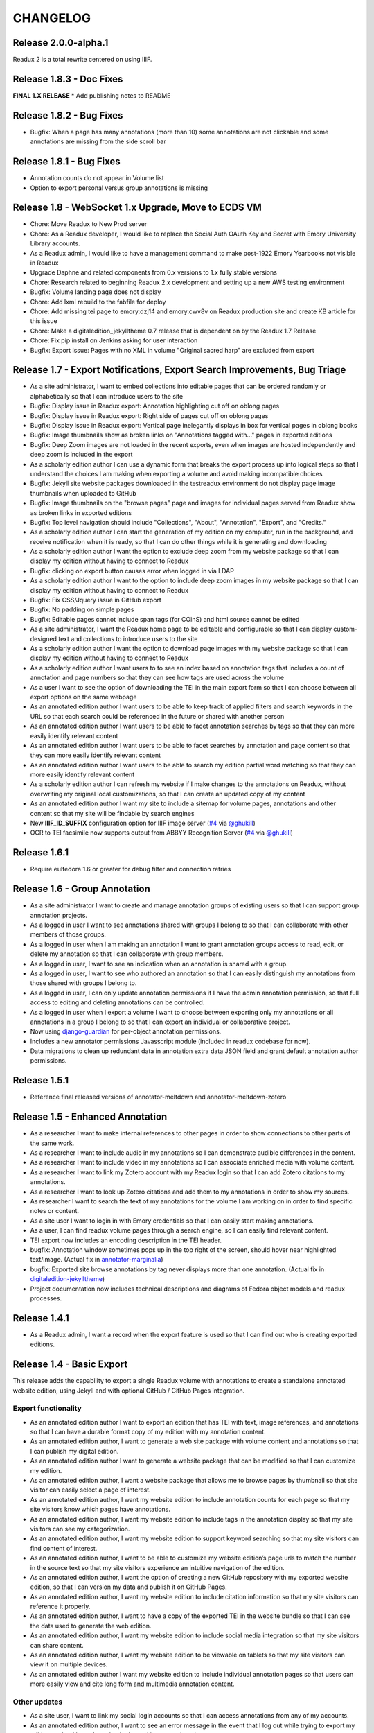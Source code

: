 .. _CHANGELOG:

CHANGELOG
=========
Release 2.0.0-alpha.1
---------------------
Readux 2 is a total rewrite centered on using IIIF.

Release 1.8.3 - Doc Fixes
-------------------------
**FINAL 1.X RELEASE**
* Add publishing notes to README

Release 1.8.2 - Bug Fixes
-------------------------
* Bugfix: When a page has many annotations (more than 10) some
  annotations are not clickable and some annotations are missing from
  the side scroll bar

Release 1.8.1 - Bug Fixes
-------------------------
* Annotation counts do not appear in Volume list
* Option to export personal versus group annotations is missing

Release 1.8 - WebSocket 1.x Upgrade, Move to ECDS VM
----------------------------------------------------
* Chore: Move Readux to New Prod server
* Chore: As a Readux developer, I would like to replace the Social Auth
  OAuth Key and Secret with Emory University Library accounts.
* As a Readux admin, I would like to have a management command to make
  post-1922 Emory Yearbooks not visible in Readux
* Upgrade Daphne and related components from 0.x versions to 1.x fully
  stable versions
* Chore: Research related to beginning Readux 2.x development and setting
  up a new AWS testing environment
* Bugfix: Volume landing page does not display
* Chore: Add lxml rebuild to the fabfile for deploy
* Chore: Add missing tei page to emory:dzj14 and emory:cwv8v on Readux
  production site and create KB article for this issue
* Chore: Make a digitaledition_jekylltheme 0.7 release that is dependent
  on by the Readux 1.7 Release
* Chore: Fix pip install on Jenkins asking for user interaction
* Bugfix: Export issue: Pages with no XML in volume "Original sacred harp"
  are excluded from export

Release 1.7 - Export Notifications, Export Search Improvements, Bug Triage
--------------------------------------------------------------------------
* As a site administrator, I want to embed collections into editable pages
  that can be ordered randomly or alphabetically so that I can introduce
  users to the site
* Bugfix: Display issue in Readux export: Annotation highlighting cut off
  on oblong pages
* Bugfix: Display issue in Readux export: Right side of pages cut off on
  oblong pages
* Bugfix: Display issue in Readux export: Vertical page inelegantly displays
  in box for vertical pages in oblong books
* Bugfix: Image thumbnails show as broken links on "Annotations tagged
  with..." pages in exported editions
* Bugfix: Deep Zoom images are not loaded in the recent exports, even when
  images are hosted independently and deep zoom is included in the export
* As a scholarly edition author I can use a dynamic form that breaks the
  export process up into logical steps so that I understand the choices
  I am making when exporting a volume and avoid making incompatible choices
* Bugfix: Jekyll site website packages downloaded in the testreadux
  environment do not display page image thumbnails when uploaded to GitHub
* Bugfix: Image thumbnails on the "browse pages" page and images for
  individual pages served from Readux show as broken links in exported
  editions
* Bugfix: Top level navigation should include "Collections", "About",
  "Annotation", "Export", and "Credits."
* As a scholarly edition author I can start the generation of my edition
  on my computer, run in the background, and receive notification when it
  is ready, so that I can do other things while it is generating and
  downloading
* As a scholarly edition author I want the option to exclude deep zoom
  from my website package so that I can display my edition without having
  to connect to Readux
* Bugfix: clicking on export button causes error when logged in via LDAP
* As a scholarly edition author I want to the option to include deep
  zoom images in my website package so that I can display my edition
  without having to connect to Readux
* Bugfix: Fix CSS/Jquery issue in GitHub export
* Bugfix: No padding on simple pages
* Bugfix: Editable pages cannot include span tags (for COinS) and html
  source cannot be edited
* As a site administrator, I want the Readux home page to be editable
  and configurable so that I can display custom-designed text and collections
  to introduce users to the site
* As a scholarly edition author I want the option to download page images
  with my website package so that I can display my edition without having
  to connect to Readux
* As a scholarly edition author I want users to to see an index based on
  annotation tags that includes a count of annotation and page numbers so
  that they can see how tags are used across the volume
* As a user I want to see the option of downloading the TEI in the main
  export form so that I can choose between all export options on the same
  webpage
* As an annotated edition author I want users to be able to keep track of
  applied filters and search keywords in the URL so that each search could
  be referenced in the future or shared with another person
* As an annotated edition author I want users to be able to facet
  annotation searches by tags so that they can more easily identify
  relevant content
* As an annotated edition author I want users to be able to facet
  searches by annotation and page content so that they can more easily
  identify relevant content
* As an annotated edition author I want users to be able to search my
  edition partial word matching so that they can more easily identify
  relevant content
* As a scholarly edition author I can refresh my website if I make changes
  to the annotations on Readux, without overwriting my original local
  customizations, so that  I can create an updated copy of my content
* As an annotated edition author I want my site to include a sitemap for
  volume pages, annotations and other content so that my site will be
  findable by search engines
* New **IIIF_ID_SUFFIX** configuration option for IIIF image server
  (`#4 <https://github.com/emory-libraries/readux/pull/4>`_ via
  `@ghukill <https://github.com/ghukill>`_)
* OCR to TEI facsimile now supports output from ABBYY Recognition
  Server (`#4 <https://github.com/emory-libraries/readux/pull/4>`_
  via `@ghukill <https://github.com/ghukill>`_)

Release 1.6.1
-------------

* Require eulfedora 1.6 or greater for debug filter and connection retries

Release 1.6 - Group Annotation
------------------------------

* As a site administrator I want to create and manage annotation groups
  of existing users so that I can support group annotation projects.
* As a logged in user I want to see annotations shared with groups I
  belong to so that I can collaborate with other members of those groups.
* As a logged in user when I am making an annotation I want to grant
  annotation groups access to read, edit, or delete my annotation so
  that I can collaborate with group members.
* As a logged in user, I want to see an indication when an annotation
  is shared with a group.
* As a logged in user, I want to see who authored an annotation so that
  I can easily distinguish my annotations from those shared with groups
  I belong to.
* As a logged in user, I can only update annotation permissions if
  I have the admin annotation permission, so that full access to editing
  and deleting annotations can be controlled.
* As a logged in user when I export a volume I want to choose between
  exporting only my annotations or all annotations in a group I belong
  to so that I can export an individual or collaborative project.
* Now using `django-guardian <https://github.com/django-guardian/django-guardian>`_
  for per-object annotation permissions.
* Includes a new annotator permissions Javasscript module (included in
  readux codebase for now).
* Data migrations to clean up redundant data in annotation extra data
  JSON field and grant default annotation author permissions.

Release 1.5.1
-------------

* Reference final released versions of annotator-meltdown and
  annotator-meltdown-zotero

Release 1.5 - Enhanced Annotation
---------------------------------

* As a researcher I want to make internal references to other pages in
  order to show connections to other parts of the same work.
* As a researcher I want to include audio in my annotations so I can
  demonstrate audible differences in the content.
* As a researcher I want to include video in my annotations so I can
  associate enriched media with volume content.
* As a researcher I want to link my Zotero account with my Readux login
  so that I can add Zotero citations to my annotations.
* As a researcher I want to look up Zotero citations and add them to my
  annotations in order to show my sources.
* As researcher I want to search the text of my annotations for the
  volume I am working on in order to find specific notes or content.
* As a site user I want to login in with Emory credentials so that
  I can easily start making annotations.
* As a user, I can find readux volume pages through a search engine,
  so I can easily find relevant content.
* TEI export now includes an encoding description in the TEI header.
* bugfix: Annotation window sometimes pops up in the top right of the
  screen, should hover near highlighted text/image.  (Actual fix in
  `annotator-marginalia <http://emory-lits-labs.github.io/annotator-marginalia/>`_)
* bugfix: Exported site browse annotations by tag never displays more
  than one annotation. (Actual fix in `digitaledition-jekylltheme <https://github.com/emory-libraries-ecds/digitaledition-jekylltheme>`_)
* Project documentation now includes technical descriptions and diagrams
  of Fedora object models and readux processes.

Release 1.4.1
-------------

* As a Readux admin, I want a record when the export feature is used so
  that I can find out who is creating exported editions.

Release 1.4 - Basic Export
--------------------------

This release adds the capability to export a single Readux volume with
annotations to create a standalone annotated website edition, using
Jekyll and with optional GitHub / GitHub Pages integration.


Export functionality
^^^^^^^^^^^^^^^^^^^^

* As an annotated edition author I want to export an edition that has TEI
  with text, image references, and annotations so that I can have a
  durable format copy of my edition with my annotation content.
* As an annotated edition author, I want to generate a web site package
  with volume content and annotations so that I can publish my digital
  edition.
* As an annotated edition author I want to generate a website package that
  can be modified so that I can customize my edition.
* As an annotated edition author, I want a website package that allows me
  to browse pages by thumbnail so that site visitor can easily select a
  page of interest.
* As an annotated edition author, I want my website edition to include
  annotation counts for each page so that my site visitors know which
  pages have annotations.
* As an annotated edition author, I want my website edition to include
  tags in the annotation display so that my site visitors can see my
  categorization.
* As an annotated edition author, I want my website edition to support
  keyword searching so that my site visitors can find content of
  interest.
* As an annotated edition author, I want to be able to customize my
  website edition’s page urls to match the number in the source text so
  that my site visitors experience an intuitive navigation of the
  edition.
* As an annotated edition author, I want the option of creating a new
  GitHub repository with my exported website edition, so that I can
  version my data and publish it on GitHub Pages.
* As an annotated edition author, I want my website edition to include
  citation information so that my site visitors can reference it properly.
* As an annotated edition author, I want to have a copy of the exported
  TEI in the website bundle so that I can see the data used to generate
  the web edition.
* As an annotated edition author, I want my website edition to include
  social media integration so that my site visitors can share content.
* As an annotated edition author, I want my website edition to be viewable
  on tablets so that my site visitors can view it on multiple devices.
* As an annotated edition author I want my website edition to include
  individual annotation pages so that users can more easily view and
  cite long form and multimedia annotation content.

Other updates
^^^^^^^^^^^^^

* As a site user, I want to link my social login accounts so that I can
  access annotations from any of my accounts.
* As an annotated edition author, I want to see an error message in the
  event that I log out while trying to export my edition so that I know
  I need to be logged in to complete the export.
* As a site user I want to see a permanent url on the pages for volume
  and single-page so that I can make stable references.
* Update latest 3.x Bootstrap and django-eultheme 1.2.1


Release 1.3.7
-------------

* As a site administrator I want to include video content in site pages
  so that I can share dynamic content like screencasts.

Release 1.3.6
-------------

* Improved regenerate-id logic for OCR, use a readux image url when
  generating page TEI.

Release 1.3.5
-------------

* Proxy all IIIF image requests through the application, to handle
  IIIF server that is not externally accessible.

Release 1.3.4
-------------

* bugfix: collection detail pagination navigation
* bugfix: id generation error in OCR/TEI xml
* Improved page mismatch detection when generating TEI from OCR
* Revised placeholder page images for covers and volume browse
* Modify update_page_arks manage command to handle the large number
  of page arks in production

Release 1.3.3
-------------

* bugfix: collection detail pagination display
* bugfix: correct page absolute url, esp. for use in annotation uris

Release 1.3 - Simple Annotation
-------------------------------

TEI Facsimile
^^^^^^^^^^^^^
* As a system administrator, I want to run a script to generate TEI
  facsimile for volumes that have pages loaded, so that I can work with
  OCR content in a standardized format.
* As a user I would like to view the TEI underlying the page view and
  annotation, so that I can understand more about how it works, and to
  understand how to use facsimile data.
* As a researcher I want to see a view of the TEI underlying the page
  view and annotation that excludes OCR for barcodes so that I can
  focus on facsimile data of scholarly importance.

Display improvements
^^^^^^^^^^^^^^^^^^^^
* As a user, I want to navigate from page view to page view without
  having to scroll down to each page view, so that I have a better
  reading experience.
* As a user, I can see the thumbnail for landscape pages when browsing
  volumes, so I can better select appropriate pages.

Annotation
^^^^^^^^^^
* As a researcher, I want to select the OCR text on a page in order to
  copy or annotate content.
* As a site user I want to filter volumes by whether or not they have
  page-level access so that I know which volumes I can read online and
  annotate.
* As a researcher I can log in to readux using social media credentials,
  so that I do not need a separate account to create annotations.
* As a researcher I want to annotate part of the text on a page in order
  to provide additional information about the text.
* As a researcher I want to annotate an image or part of an image in
  order to provide additional information about the image.
* As a researcher I want to include simple formatting in my notes to
  make them more readable.
* As a researcher I want to include images in my annotations so that
  users can see important visual materials.
* As a researcher I want to tag annotations so that I can indicate
  connections among related content.
* As a researcher I want to edit and delete my annotations, in order to
  make changes or remove notes I no longer want.
* As a user I can see my annotations in the margin of the page, so that
  I can read all of the annotations conveniently.
* As a researcher I want to see which volumes I have annotated when I am
  browsing or searching so that I can easily resume annotating.
* As a researcher I want to see which pages I have annotated so that I
  can assess the status of my digital edition.
* As a researcher I want to make annotations anchored to stable
  identifiers that are unique across an entire volume so that I can
  maintain consistency and generate valid exports in my digital editions.
* As a user I want to see a created or last modified timestamp on
  annotations so that I know when they were last updated.
* As a user I want to see only the date created or last modified on
  annotations that are more than a week old so that I know a rough
  estimate of when they were last updated.

Annotation Administration
^^^^^^^^^^^^^^^^^^^^^^^^^
* As a site administrator I want to see which user authored an
  annotation so that I can respond to the correct user in reference to
  an annotation.
* As a site administrator, I want to view, edit, and delete annotations
  in the Django admin site so that I can manage annotations to remove
  spam or update the annotation owner.
* As a site administrator I want to click on the URI link for an
  annotation in the admin and see the annotated page in a separate
  window so that I can verify its display.

Additional Administration functionality
^^^^^^^^^^^^^^^^^^^^^^^^^^^^^^^^^^^^^^^

* As a site administrator I want to create and edit html pages so that
  I can add content explaining the site to users.

Release 1.2.2
-------------

* Require eulfedora 1.2 for auto-checksum on ingest against Fedora 3.8

Release 1.2.1
-------------

* Update required version of django-downtime and eultheme.

Release 1.2 - Fedora 3.8 migration support
------------------------------------------

* As a site user I will see a Site Down page when maintenance is being
  performed on the site or or other circumstances that will cause the
  site to be temporarily unavailable  so that I will have an general
  idea of when I can use the site again.
* As a site user I will see a banner that displays an informative
  message on every page of the site so that I can be informed about
  future site maintenance or other events and know an approximate amount
  of any scheduled downtime.
* As an application administrator, I want to generate a list of pids for
  testing so that I can verify the application works with real data.
* Any new Fedora objects will be created with Managed datastreams instead
  of Inline for RELS-EXT and Dublin Core.
* Upgraded to Django 1.7
* Now using `django-auth-ldap <https://pythonhosted.org/django-auth-ldap/>`
  for LDAP login instead of eullocal.

Release 1.1.2
-------------

* Fix last-modified method for search results to work in cover mode.

Release 1.1.1
-------------

* Fix volume sitemaps to include both Volume 1.0 and 1.1 content models.


Release 1.1 - Import
--------------------

* As an administrative user, I want to run a script to import a volume
  and its associated metadata into the repository so that I can add new
  content to readux.
* As a user, I want to browse newly imported content and previously
  digitized content together, so that I can access newly added content
  in the same way as previously digitized materials.
* As a user I can opt to sort items on a collection browse page by date
  added, in order to see the newest material at the top of the list, so
  that I can see what is new in a collection.
* As a user, I want the option to view or download a PDF, with a warning
  for large files, so that I can choose how best to view the content.
* As an administrative user, I want to be able to run a script to load
  missing pages for a volume so that I can load all pages when the
  initial page load was interrupted.


Release 1.0.2
-------------

* As a user, I want the website to support caching so I don't have to re-download
  content that hasn't changed and the site will be faster.
* bugfix: fix indexing error for items with multiple titles
* error-handling & logging for volumes with incomplete or invalid OCR XML
* adjust models to allow eulfedora syncrepo to create needed content model objects

Release 1.0.1
-------------

* Include *.TIF in image file patterns searched when attempting to identify
  page images in **import_covers** and **import_pages** scripts
* Additional documentation and tips for running **import_covers** and
  **import_pages** scripts
* Bugfix: workaround for pdfminer maximum recursion error being triggered by
  outline detection for some PDF documents
* Enable custom 404, 403, and 500 error pages based on eultheme styles

Release 1.0 - Page-Level Access
-------------------------------

Cover images and list view improvements
^^^^^^^^^^^^^^^^^^^^^^^^^^^^^^^^^^^^^^^
* As a researcher, when I'm viewing a list of titles, I want the option to
  toggle to a cover view as an alternate way to view the content.
* As a user, when I toggle between cover and list views I want to be able to
  reload or go back in history without needing to reselect the mode I was last
  viewing, so that the site doesn't disrupt my browsing experience.
* As a user, when I page through a collection or search results, I expect the
  display to stay in the mode that I've selected (covers or list view), so that
  I don't have to reselect it each time.

Volume landing page and Voyant improvements
^^^^^^^^^^^^^^^^^^^^^^^^^^^^^^^^^^^^^^^^^^^
* As a user when I select a title in the list view, I first see an information
  page about the item, including pdf and page view selections, so that I know
  more about the item before I access it.
* As a user, I want to be able to see the full title of a book without longer
  titles overwhelming the page, so I can get to the information I want
  efficiently.
* As a researcher, I want to pass a text to Voyant for analysis in a way that
  takes advantage of caching, so that if the text has already been loaded in
  Voyant I won't have to wait as long.
* As a reseacher, I can easily read a page of text in Voyant, because the text
  is neatly formatted, so that I can more readily comprehend the text.
* As a user, I can see how large a pdf is before downloading it so that I can
  make appropriate choices about where and how to view pdfs.
* As a user, when I load a pdf I want to see the first page with content rather
  than a blank page, so that I have easier access with less confusion.

Page-level access / read online
^^^^^^^^^^^^^^^^^^^^^^^^^^^^^^^
* As a researcher, I can page through a book viewing a single page at a time in
  order to allow viewing the details or bookmarking individual pages.
* As a user, when I'm browsing a collection or viewing search results, I can
  select an option to read the book online if pages are available, so that I can
  quickly access the content.
* As a researcher, I want the option to view pages as thumbnails to enhance
  navigation.
* As a researcher, when I'm browsing page image thumbnails I want to see an
  indicator when there's an error loading an image so that I don't mistake
  errors for blank pages.
* As a researcher, I want to be able to toggle to a mode where I can zoom in on
  an image so that I can inspect the features of a page.
* As a user, I want to be able to distinguish when I can and cannot use the zoom
  function, so I can tell when the feature is unavailable (e.g., due to image
  load error).
* As a researcher, I want to search within a single book so that I can find
  specific pages that contain terms relevant to my research.

Navigation improvements
^^^^^^^^^^^^^^^^^^^^^^^
* As a user, I want to see a label or source information for the collection
  banner image so that I know where the image comes from.
* As a user, I want to be able to identify a resource in an open tab by title,
  so I can quickly select the correct tab when using multiple tabs.
* As a user, when paging through a collection list or viewing a set of pages in
  the reading view, I can find the web page navigation at the top or bottom of
  the page, so that I do not have to scroll far to click to go to another web
  page in the series.

Integrations with external services
^^^^^^^^^^^^^^^^^^^^^^^^^^^^^^^^^^^
* As a twitter user, when I tweet a link to a readux collection, book, or page
  image, I want a preview displayed on twitter so that my followers can see
  something of the content without clicking through.
* As a facebook user, when I share a link to a readux collection, book, or page
  image, I want a preview displayed on facebook so that my friends can see
  something of the content without clicking through.
* A search engine crawling the readux site will be able to obtain basic semantic
  data about collections and books on the site so the search engine’s results
  can be improved.
* A search engine can harvest information about volume content via site maps in
  order to index the content and make it more discoverable.


Release 0.9 - PDF Access
-------------------------

* As a researcher, I want to browse a list of collections in order to
  select a subset of items to browse.
* As a researcher, I want to browse through a paginated list of all the
  books in a single collection in order to see the range of materials
  that are present.
* As a researcher, when looking at a list of books in a collection, I
  can view a PDF using my native PDF browser in order to view the
  contents of the book.
* As a researcher, I can search by simple keyword or phrase in order to
  find books that fit my interests.
* A search engine can harvest information about site content via site
  maps in order to index the content and make it more discoverable.
* As a researcher, I can select a text and pass it to Voyant to do text
  analysis for the purposes of my research.
* As a researcher, I want to be able to harvest contents into my Zotero
  library in order to facilitate research.
* As a researcher browsing a list of titles in a collection or search
  results, I want to see the author name and the year of publication
  so that if I am looking for a particular title or edition I have more
  information to identify it quickly without opening the pdf.
* As a researcher viewing keyword search results, I want to see titles
  or authors with matching terms higher in the list so that if I am
  searching for a title or author by keyword the item appears on the first
  or second page of results, and I don't have to page through all the
  results to find what I am looking for.
* As a user I can see a logo for the site, so I visually recognize that
  I am in a coherent site whenever I see it.
* As a user I see university branding on the site, so that I know that
  it is an Emory University resource.
* As a user I want to read a brief description of the content of a collection
  on the collection list page and individual collection pages, so that
  I can determine my level of interest in it.
* As an admin user, I want to be able to login with my Emory LDAP account
  so that I can re-use my existing credentials.
* As a user I can view a list of collections on the landing page by thumbnail
  image so that I can select an area of interest from visual cues.
* As a user, when viewing a single collection, I can see a visual cue of
  the collection's content, so that I can connect the item I see on the
  list view to the page I am viewing.
* As a researcher I can filter search results by collection facets, in
  order to see the material most relevant to my interests.
* As an admin, I can upload images and associate them with collections,
  so that I can manage thumbnail and splash images displayed on collection
  browse and display pages.
